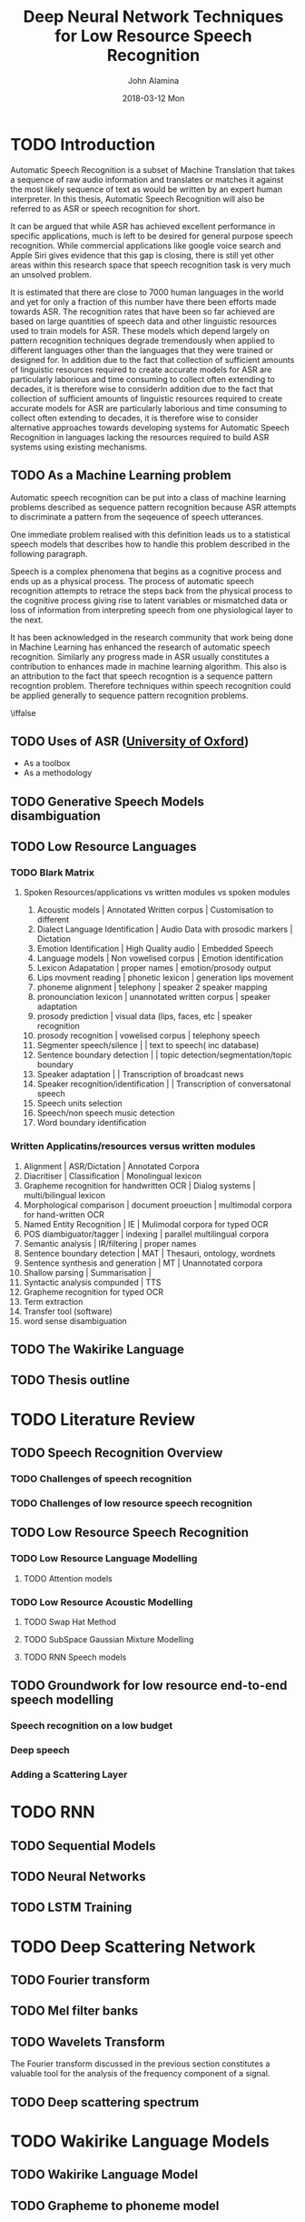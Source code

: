 #+TITLE:     Deep Neural Network Techniques for Low Resource Speech Recognition
#+AUTHOR:    John Alamina
#+EMAIL:     John.alamina@hud.ac.uk
#+DATE:      2018-03-12 Mon
#+DESCRIPTION: Ph.D Thesis Draft
#+KEYWORDS: Recurrent Neural Networks, Long Short-term memory, Deep neural networks, Speech Recognition, Language Model, Acoustic Modelling, RNN, DNN, LSTM

\begin{abstract}

\end{abstract}

* TODO Introduction
Automatic Speech Recognition is a subset of Machine Translation that takes a sequence of raw audio information and translates or matches it against the most likely sequence of text as would be written by an expert human interpreter.  In this thesis, Automatic Speech Recognition will also be referred to as 
ASR or speech recognition for short.

It can be argued that while ASR has achieved excellent performance in specific applications, much is left to be desired for general purpose speech recognition. While commercial applications like google voice search and Apple Siri gives evidence that this gap is closing, there is still yet other areas within this research space that speech recognition task is very much an unsolved problem.

It is estimated that there are close to 7000 human languages in the world and yet for only a fraction of this number have there been efforts made towards ASR.  The recognition rates that have been so far achieved are based on large quantities of speech data and other linguistic resources used to train models for ASR. These models which depend largely on pattern recognition techniques degrade tremendously  when applied to different languages other than the languages that they were trained or designed for.  In addition due to the fact that collection of sufficient amounts of linguistic resources required to create accurate models for ASR are particularly laborious and time consuming to collect often extending to decades, it is therefore wise to considerIn addition due to the fact that collection of sufficient amounts of linguistic resources required to create accurate models for ASR are particularly laborious and time consuming to collect often extending to decades, it is therefore wise to consider alternative approaches towards developing systems for Automatic Speech Recognition in languages lacking the resources required to build ASR systems using existing mechanisms.

** TODO As a Machine Learning  problem
Automatic speech recognition can be put into a class of machine learning problems described as sequence pattern recognition because ASR attempts to discriminate a pattern from the seqeuence of speech utterances. 

One immediate problem realised with this definition leads us to a statistical speech models that describes how to handle this problem described in the following paragraph.

Speech is a complex phenomena that begins as a cognitive process and ends up as a physical process.  The process of automatic speech recognition attempts to retrace the steps back from the physical process to the cognitive process giving rise to latent variables or mismatched data or loss of information from interpreting speech from one physiological layer to the next.

It has been acknowledged in the research community that work being done in Machine Learning has enhanced the research of automatic speech recognition.  Similarly any progress made in ASR usually constitutes a contribution to enhances made in machine learning algorithm.  This also is an attribution to the fact that speech recogntion is a sequence pattern recogntion problem.  Therefore techniques within speech recognition could be applied generally to sequence pattern recognition problems.

\iffalse
** TODO Uses of ASR ([[https://www.dropbox.com/s/ly7lwhljsxhuos1/forced_alignment_slides.pdf?dl=0][University of Oxford]]) 
- As a toolbox
- As a methodology
\fi

** TODO Generative Speech Models disambiguation
** TODO Low Resource Languages
*** TODO Blark Matrix
**** Spoken Resources/applications vs written modules vs spoken modules
1. Acoustic models | Annotated Written corpus | Customisation to different 
2. Dialect Language Identification | Audio Data with prosodic markers | Dictation
3. Emotion Identification | High Quality audio | Embedded Speech
4. Language models | Non vowelised corpus | Emotion identification
5. Lexicon Adapatation | proper names | emotion/prosody output
6. Lips movment reading | phonetic lexicon | generation lips movement
7. phoneme alignment | telephony | speaker 2 speaker mapping
8. pronounciation lexicon | unannotated written corpus | speaker adaptation 
9. prosody prediction | visual data (lips, faces, etc | speaker recognition
10. prosody recognition | vowelised corpus | telephony speech 
11. Segmenter speech/silence | | text to speech( inc database) 
12. Sentence boundary detection | | topic detection/segmentation/topic boundary
13. Speaker adaptation | | Transcription of broadcast news
14. Speaker recognition/identification | | Transcription of conversatonal speech
15. Speech units selection 
16. Speech/non speech music detection
17. Word boundary identification

*** Written Applicatins/resources versus written modules
1. Alignment | ASR/Dictation | Annotated Corpora
2. Diacritiser | Classification | Monolingual lexicon
3. Grapheme recognition for handwritten OCR | Dialog systems | multi/bilingual lexicon
4. Morphological comparison | document proeuction | multimodal corpora for hand-written OCR
5. Named Entity Recognition | IE | Mulimodal corpora for typed OCR
6. POS diambiguator/tagger | indexing | parallel multilingual corpora
7. Semantic analysis | IR/filtering | proper names
8. Sentence boundary detection | MAT | Thesauri, ontology, wordnets
9. Sentence synthesis and generation | MT | Unannotated corpora
10. Shallow parsing | Summarisation | 
11. Syntactic analysis compunded | TTS
12. Grapheme recognition for typed OCR
13. Term extraction
14. Transfer tool (software)
15. word sense disambiguation

** TODO The Wakirike Language

** TODO Thesis outline

* TODO Literature Review
** TODO Speech Recognition Overview
*** TODO Challenges of speech recognition
*** TODO Challenges of low resource speech recognition
** TODO Low Resource Speech Recognition
*** TODO Low Resource Language Modelling
**** TODO Attention models
*** TODO Low Resource Acoustic Modelling
**** TODO Swap Hat Method
**** TODO SubSpace Gaussian Mixture Modelling

**** TODO RNN Speech models
** TODO Groundwork for low resource end-to-end speech modelling
*** Speech recognition on a low budget
*** Deep speech
*** Adding a Scattering Layer
* TODO RNN
** TODO Sequential Models
** TODO Neural Networks
** TODO LSTM Training
* TODO Deep Scattering Network
** TODO Fourier transform
** TODO Mel filter banks

** TODO Wavelets Transform
The Fourier transform discussed in the previous section constitutes a valuable tool for the analysis of the frequency component of a signal. 
** TODO Deep scattering spectrum
* TODO Wakirike Language Models
** TODO Wakirike Language Model
** TODO Grapheme to phoneme model
* TODO LSTM Speech Models
** TODO Deep speech model
** TODO CTC decoder
** TODO DSS model
* TODO Conclusion and Discussion
* TODO Future Direction
** TODO Pidgin english models
** TODO OCR exploration
** TODO GAN exploration
 References

references:bib.org

* Appendices
** Image Sketches
- [thesis mind map](https://www.dropbox.com/s/wxp2tdel014jp0r/th_roadmap.PNG?dl=0)














* References
references:bib.md
